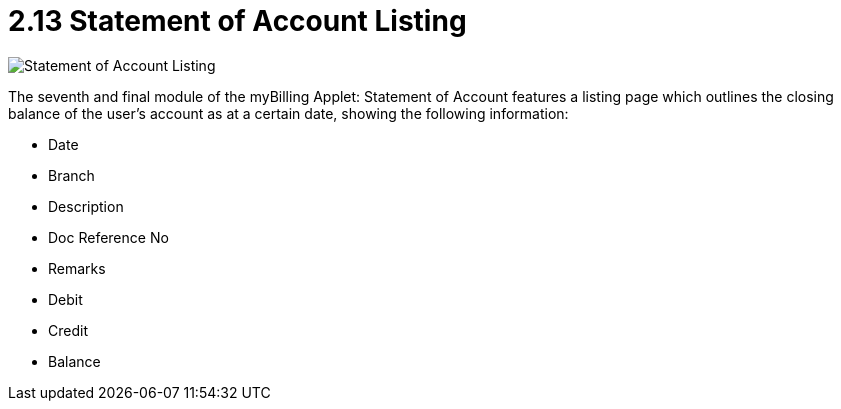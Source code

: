 [#h3_myBilling_applet_statement_of_account_listing]
= 2.13 Statement of Account Listing

image::H0_statement_of_accounts.png[Statement of Account Listing, align = "center"]

The seventh and final module of the myBilling Applet: Statement of Account features a listing page which outlines the closing balance of the user’s account as at a certain date, showing the following information:

* Date
* Branch
* Description
* Doc Reference No
* Remarks
* Debit
* Credit
* Balance